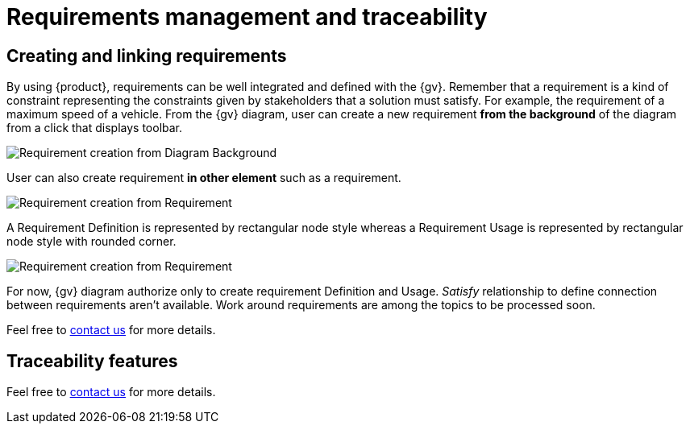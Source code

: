 = Requirements management and traceability

== Creating and linking requirements

By using {product}, requirements can be well integrated and defined  with the {gv}.
Remember that a requirement is a kind of constraint representing the constraints given by stakeholders that a solution must satisfy.
For example, the requirement of a maximum speed of a vehicle.
From the {gv} diagram, user can create a new requirement **from the background** of the diagram from a click that displays toolbar.

image::requirement-managment-fromBackground-creation.png[Requirement creation from Diagram Background]

User can also create requirement **in other element** such as a requirement.

image::requirement-managment-fromRequirement-creation.png[Requirement creation from Requirement]

A Requirement Definition is represented by rectangular node style whereas a Requirement Usage is represented by rectangular node style with rounded corner.

image::requirement-managment-node-representation.png[Requirement creation from Requirement]

For now, {gv} diagram authorize only to create requirement Definition and Usage.
_Satisfy_ relationship to define connection between requirements aren't available.
Work around requirements are among the topics to be processed soon.

Feel free to xref:ROOT:help.adoc[contact us] for more details.

== Traceability features

Feel free to xref:ROOT:help.adoc[contact us] for more details.